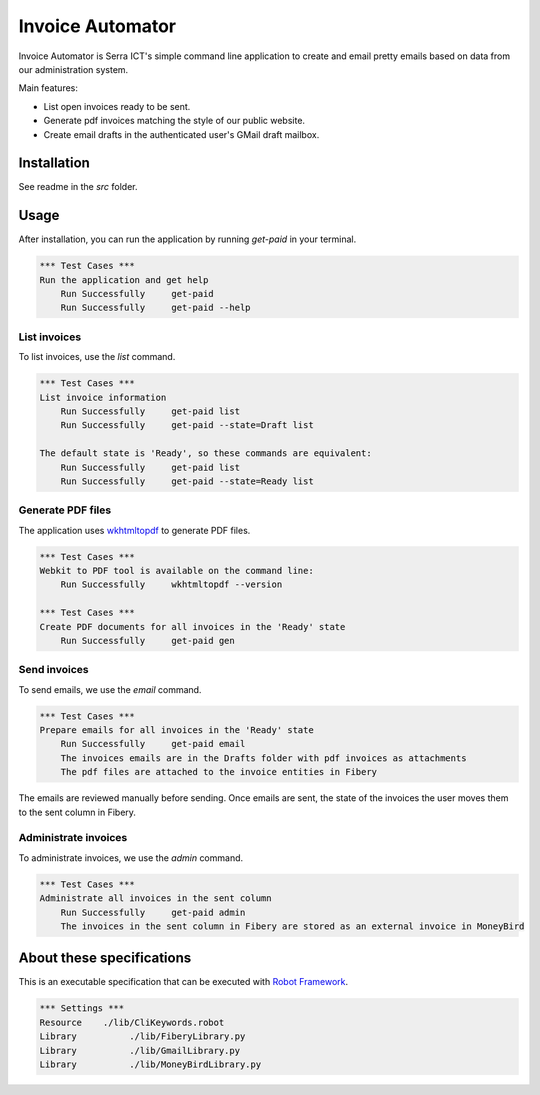 Invoice Automator
=================

Invoice Automator is Serra ICT's simple command line application 
to create and email pretty emails based on data from our administration system.

Main features:

* List open invoices ready to be sent.
* Generate pdf invoices matching the style of our public website.
* Create email drafts in the authenticated user's GMail draft mailbox.

Installation
------------

See readme in the `src` folder.

Usage
-----

After installation, you can run the application by running `get-paid` in your terminal.

.. code:: robotframework

    *** Test Cases ***
    Run the application and get help
        Run Successfully     get-paid
        Run Successfully     get-paid --help

List invoices
~~~~~~~~~~~~~

To list invoices, use the `list` command.

.. code:: robotframework

    *** Test Cases ***
    List invoice information
        Run Successfully     get-paid list
        Run Successfully     get-paid --state=Draft list

    The default state is 'Ready', so these commands are equivalent:
        Run Successfully     get-paid list
        Run Successfully     get-paid --state=Ready list

Generate PDF files
~~~~~~~~~~~~~~~~~~

The application uses `wkhtmltopdf <http://wkhtmltopdf.org/>`_ to generate PDF files.

.. code:: robotframework

    *** Test Cases ***
    Webkit to PDF tool is available on the command line:
        Run Successfully     wkhtmltopdf --version

    *** Test Cases ***
    Create PDF documents for all invoices in the 'Ready' state
        Run Successfully     get-paid gen

Send invoices
~~~~~~~~~~~~~

To send emails, we use the `email` command.

.. code:: robotframework

    *** Test Cases ***
    Prepare emails for all invoices in the 'Ready' state
        Run Successfully     get-paid email
        The invoices emails are in the Drafts folder with pdf invoices as attachments
        The pdf files are attached to the invoice entities in Fibery

The emails are reviewed manually before sending.
Once emails are sent, the state of the invoices
the user moves them to the sent column in Fibery.

Administrate invoices
~~~~~~~~~~~~~~~~~~~~~

To administrate invoices, we use the `admin` command.

.. code:: robotframework

    *** Test Cases ***
    Administrate all invoices in the sent column
        Run Successfully     get-paid admin
        The invoices in the sent column in Fibery are stored as an external invoice in MoneyBird




About these specifications
--------------------------


This is an executable specification that 
can be executed with `Robot Framework <http://robotframework.org/>`_.

.. code:: robotframework

    *** Settings ***
    Resource    ./lib/CliKeywords.robot
    Library          ./lib/FiberyLibrary.py
    Library          ./lib/GmailLibrary.py
    Library          ./lib/MoneyBirdLibrary.py